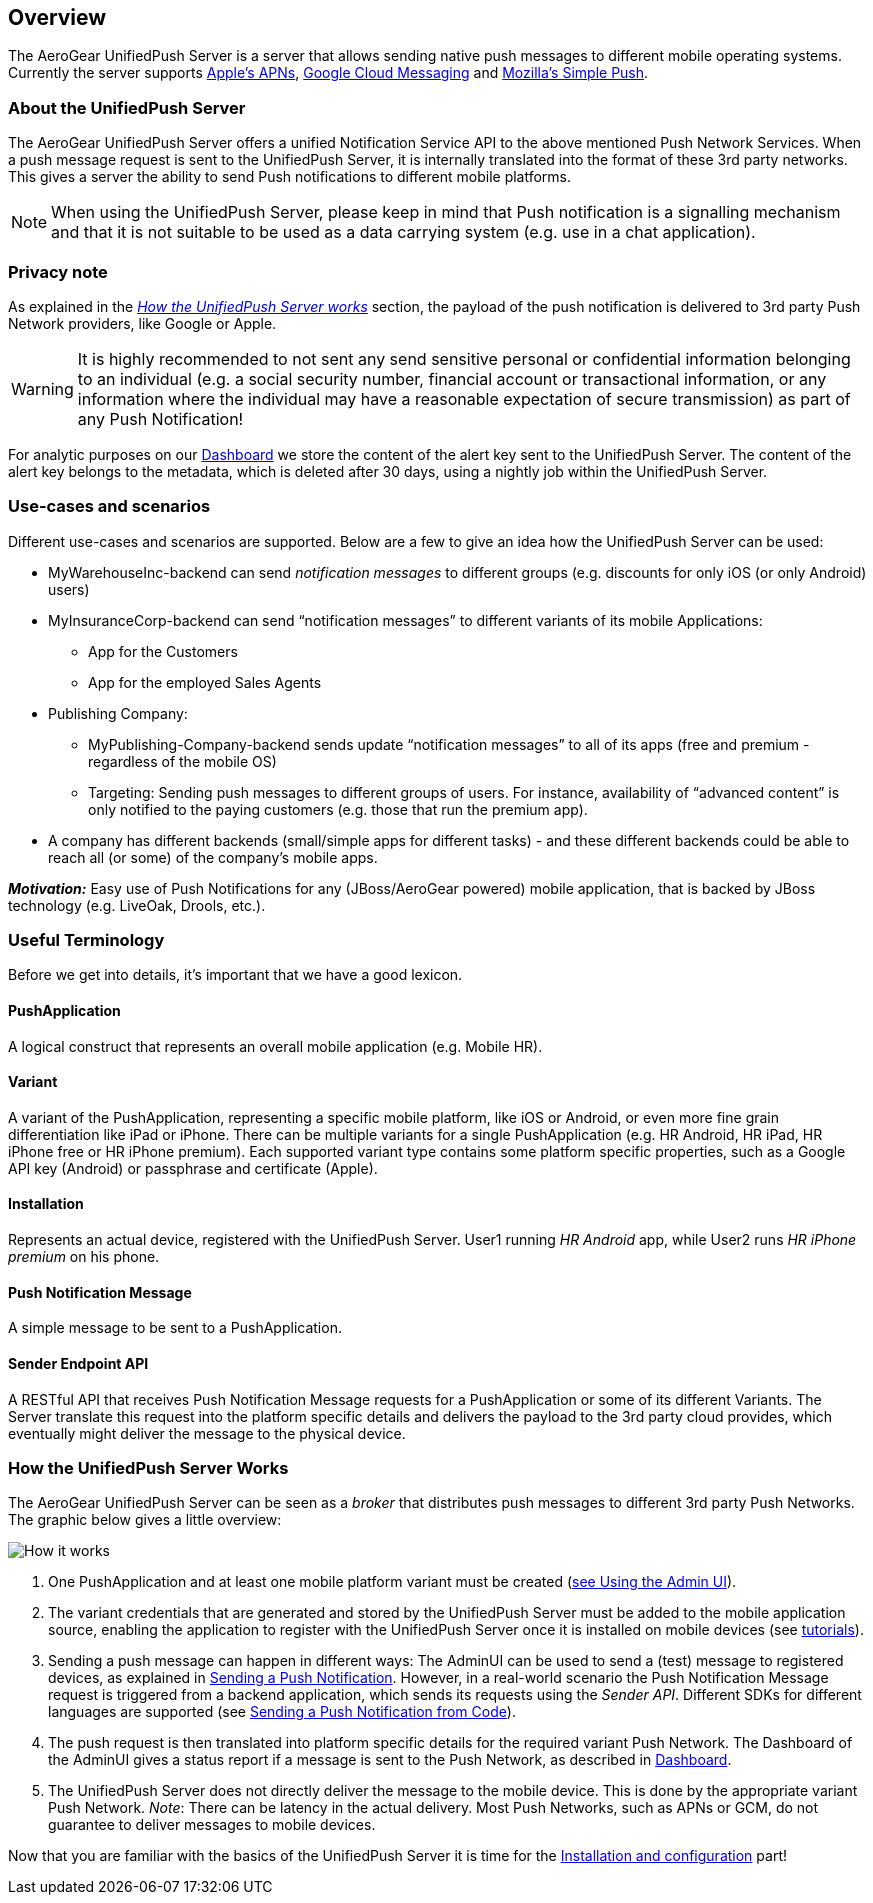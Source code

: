 // ---
// layout: post
// title: UnifiedPush Server - Overview
// section: guides
// ---

[[overview]]
== Overview

The AeroGear UnifiedPush Server is a server that allows sending native push messages to different mobile operating systems. Currently the server supports link:https://developer.apple.com/library/mac/documentation/NetworkingInternet/Conceptual/RemoteNotificationsPG/Chapters/ApplePushService.html#//apple_ref/doc/uid/TP40008194-CH100-SW9[Apple’s APNs], link:http://developer.android.com/google/gcm/index.html[Google Cloud Messaging] and link:https://wiki.mozilla.org/WebAPI/SimplePush[Mozilla’s Simple Push].

=== About the UnifiedPush Server

The AeroGear UnifiedPush Server offers a unified Notification Service API to the above mentioned Push Network Services. When a push message request is sent to the UnifiedPush Server, it is internally translated into the format of these 3rd party networks. This gives a server the ability to send Push notifications to different mobile platforms.

NOTE: When using the UnifiedPush Server, please keep in mind that Push notification is a signalling mechanism and that it is not suitable to be used as a data carrying system (e.g. use in a chat application).

=== Privacy note

As explained in the _link:#_how_the_unifiedpush_server_works[How the UnifiedPush Server works]_ section, the payload of the push notification is delivered to 3rd party Push Network providers, like Google or Apple.

WARNING: It is highly recommended to not sent any send sensitive personal or confidential information belonging to an individual (e.g. a social security number, financial account or transactional information, or any information where the individual may have a reasonable expectation of secure transmission) as part of any Push Notification!

For analytic purposes on our link:#_dashboard[Dashboard] we store the content of the +alert+ key sent to the UnifiedPush Server. The content of the +alert+ key belongs to the metadata, which is deleted after 30 days, using a nightly job within the UnifiedPush Server.

=== Use-cases and scenarios


Different use-cases and scenarios are supported. Below are a few to give an idea how the UnifiedPush Server can be used:

* MyWarehouseInc-backend can send _notification messages_ to different groups (e.g. discounts for only iOS (or only Android) users)
* MyInsuranceCorp-backend can send “notification messages” to different variants of its mobile Applications:
  ** App for the Customers
  ** App for the employed Sales Agents
* Publishing Company:
  ** MyPublishing-Company-backend sends update “notification messages” to all of its apps (free and premium - regardless of the mobile OS)
  ** Targeting: Sending push messages to different groups of users. For instance, availability of “advanced content” is only notified to the paying customers (e.g. those that run the premium app).
* A company has different backends (small/simple apps for different tasks) - and these different backends could be able to reach all (or some) of the company’s mobile apps.

**__Motivation:__** Easy use of Push Notifications for any (JBoss/AeroGear powered) mobile application, that is backed by JBoss technology (e.g. LiveOak, Drools, etc.).

=== Useful Terminology

Before we get into details, it’s important that we have a good lexicon.

==== PushApplication

A logical construct that represents an overall mobile application (e.g. Mobile HR).

==== Variant

A variant of the PushApplication, representing a specific mobile platform, like iOS or Android, or even more fine grain differentiation like iPad or iPhone. There can be multiple variants for a single PushApplication (e.g. HR Android, HR iPad, HR iPhone free or HR iPhone premium). Each supported variant type contains some platform specific properties, such as a Google API key (Android) or passphrase and certificate (Apple).

==== Installation

Represents an actual device, registered with the UnifiedPush Server. User1 running _HR Android_ app, while User2 runs _HR iPhone premium_ on his phone.

==== Push Notification Message

A simple message to be sent to a PushApplication.

==== Sender Endpoint API

A RESTful API that receives Push Notification Message requests for a PushApplication or some of its different Variants. The Server translate this request into the platform specific details and delivers the payload to the 3rd party cloud provides, which eventually might deliver the message to the physical device.

=== How the UnifiedPush Server Works


The AeroGear UnifiedPush Server can be seen as a _broker_ that distributes push messages to different 3rd party Push Networks. The graphic below gives a little overview:

image:./img/aerogear_unified_push_server.png[How it works]

1. One PushApplication and at least one mobile platform variant must be created (link:#admin-ui[see Using the Admin UI]).
2. The variant credentials that are generated and stored by the UnifiedPush Server must be added to the mobile application source, enabling the application to register with the UnifiedPush Server once it is installed on mobile devices (see link:#next-steps[tutorials]).
3. Sending a push message can happen in different ways: The AdminUI can be used to send a (test) message to registered devices, as explained in link:#sending_a_push_notification[Sending a Push Notification]. However, in a real-world scenario the Push Notification Message request is triggered from a backend application, which sends its requests using the _Sender API_. Different SDKs for different languages are supported (see link:#_sending_a_push_notification_from_code[Sending a Push Notification from Code]).
4. The push request is then translated into platform specific details for the required variant Push Network. The Dashboard of the AdminUI gives a status report if a message is sent to the Push Network, as described in link:#_dashboard[Dashboard].
5. The UnifiedPush Server does not directly deliver the message to the mobile device. This is done by the appropriate variant Push Network. __Note__: There can be latency in the actual delivery. Most Push Networks, such as APNs or GCM, do not guarantee to deliver messages to mobile devices.

Now that you are familiar with the basics of the UnifiedPush Server it is time for the link:#server-administration[Installation and configuration] part!
